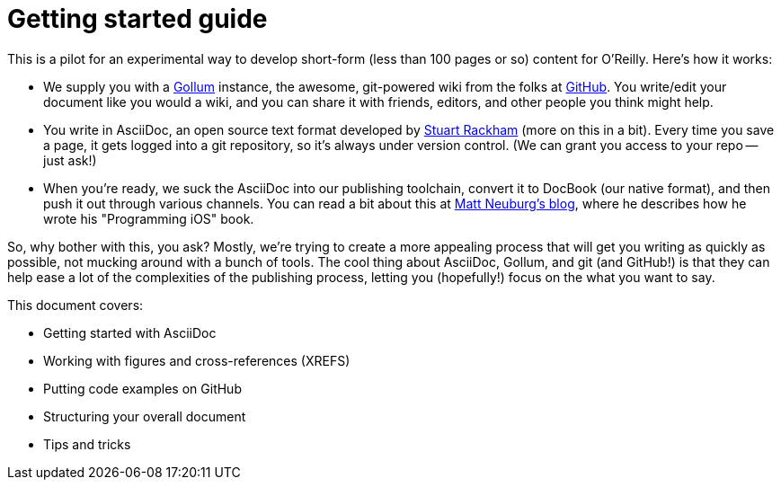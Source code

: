= Getting started guide

This is a pilot for an experimental way to develop short-form (less than 100 pages or so) content for O'Reilly.  Here's how it works:

* We supply you with a https://github.com/github/gollum[Gollum] instance, the awesome, git-powered wiki from the folks at http://www.github.com[GitHub].  You write/edit your document like you would a wiki, and you can share it with friends, editors, and other people you think might help.
* You write in AsciiDoc, an open source text format developed by http://www.methods.co.nz/asciidoc/[Stuart Rackham] (more on this in a bit).  Every time you save a page, it gets logged into a git repository, so it's always under version control.  (We can grant you access to your repo -- just ask!)
* When you're ready, we suck the AsciiDoc into our publishing toolchain, convert it to DocBook (our native format), and then push it out through various channels.  You can read a bit about this at http://www.apeth.net/matt/iosbooktoolchain.html[Matt Neuburg's blog], where he describes how he wrote his "Programming iOS" book.

So, why bother with this, you ask?  Mostly, we're trying to create a more appealing process that will get you writing as quickly as possible, not mucking around with a bunch of tools.  The cool thing about AsciiDoc, Gollum, and git (and GitHub!) is that they can help ease a lot of the complexities of the publishing process, letting you (hopefully!) focus on the what you want to say.

This document covers:

* Getting started with AsciiDoc
* Working with figures and cross-references (XREFS)
* Putting code examples on GitHub 
* Structuring your overall document
* Tips and tricks









